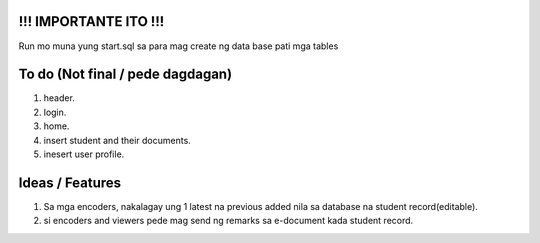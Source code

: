 #########################
!!! IMPORTANTE ITO !!!
#########################

Run mo muna yung start.sql sa para mag create ng data base pati mga tables

#########################
To do (Not final / pede dagdagan)
#########################

1. header.
2. login.
3. home.
4. insert student and their documents.
5. inesert user profile.

#########################
Ideas / Features
#########################

1. Sa mga encoders, nakalagay ung 1 latest na previous added nila sa database na student record(editable).
2. si encoders and viewers pede mag send ng remarks sa e-document kada student record.